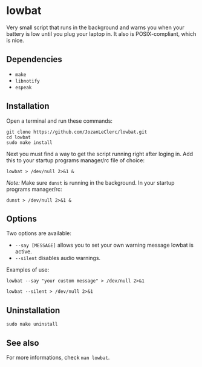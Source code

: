* lowbat
Very small script that runs in the background and warns you when your battery is low until you plug your laptop in. It also is POSIX-compliant, which is nice.

** Dependencies
- ~make~
- ~libnotify~
- ~espeak~

** Installation
Open a terminal and run these commands:

#+BEGIN_SRC shell
git clone https://github.com/JozanLeClerc/lowbat.git
cd lowbat
sudo make install
#+END_SRC

Next you must find a way to get the script running right after loging in. Add this to your startup programs manager/rc file of choice:

#+BEGIN_SRC shell
lowbat > /dev/null 2>&1 &
#+END_SRC

/Note:/ Make sure ~dunst~ is running in the background. In your startup programs manager/rc:
#+BEGIN_SRC shell
dunst > /dev/null 2>&1 &
#+END_SRC

** Options
Two options are available:
- ~--say [MESSAGE]~ allows you to set your own warning message lowbat is active.
- ~--silent~ disables audio warnings.

**** Examples of use:
#+BEGIN_SRC shell
lowbat --say "your custom message" > /dev/null 2>&1
#+END_SRC

#+BEGIN_SRC shell
lowbat --silent > /dev/null 2>&1
#+END_SRC

** Uninstallation
#+BEGIN_SRC shell
sudo make uninstall
#+END_SRC

** See also
For more informations, check ~man lowbat~.
